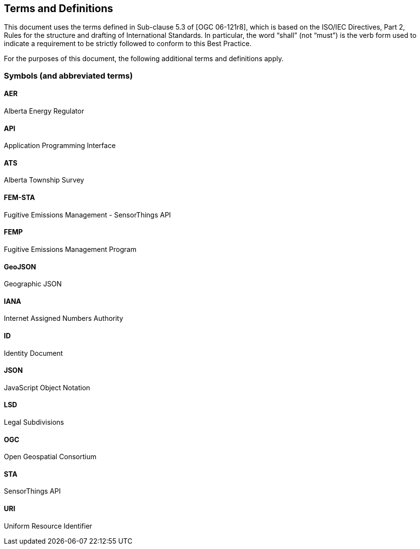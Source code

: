 == Terms and Definitions
This document uses the terms defined in Sub-clause 5.3 of [OGC 06-121r8], which is based on the ISO/IEC Directives, Part 2, Rules for the structure and drafting of International Standards. In particular, the word “shall” (not “must”) is the verb form used to indicate a requirement to be strictly followed to conform to this Best Practice.

For the purposes of this document, the following additional terms and definitions apply.

=== Symbols (and abbreviated terms)

==== *AER*
Alberta Energy Regulator

==== *API*
Application Programming Interface

==== *ATS*
Alberta Township Survey

==== *FEM-STA*
Fugitive Emissions Management - SensorThings API

==== *FEMP*
Fugitive Emissions Management Program

==== *GeoJSON*
Geographic JSON

==== *IANA*
Internet Assigned Numbers Authority

==== *ID*
Identity Document

==== *JSON*
JavaScript Object Notation

==== *LSD*
Legal Subdivisions

==== *OGC*
Open Geospatial Consortium

==== *STA*
SensorThings API

==== *URI*
Uniform Resource Identifier
